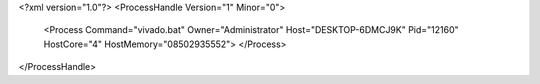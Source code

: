 <?xml version="1.0"?>
<ProcessHandle Version="1" Minor="0">
    <Process Command="vivado.bat" Owner="Administrator" Host="DESKTOP-6DMCJ9K" Pid="12160" HostCore="4" HostMemory="08502935552">
    </Process>
</ProcessHandle>
